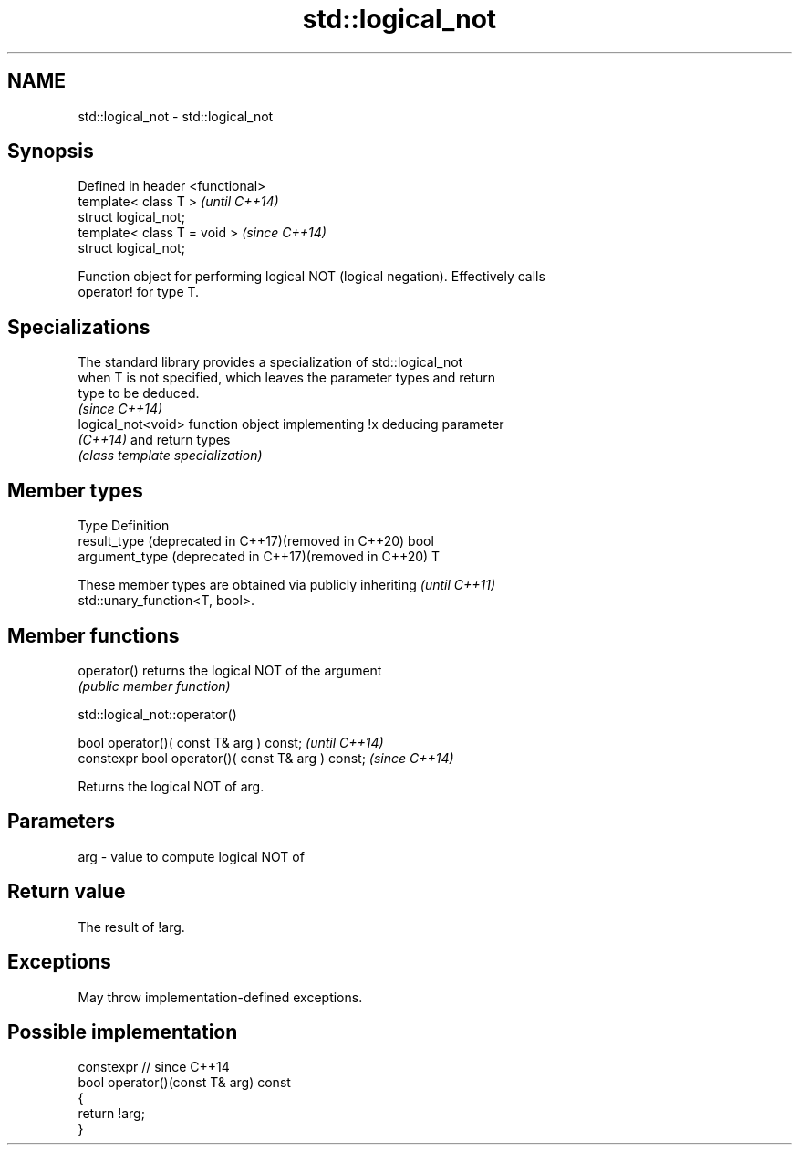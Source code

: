 .TH std::logical_not 3 "2024.06.10" "http://cppreference.com" "C++ Standard Libary"
.SH NAME
std::logical_not \- std::logical_not

.SH Synopsis
   Defined in header <functional>
   template< class T >             \fI(until C++14)\fP
   struct logical_not;
   template< class T = void >      \fI(since C++14)\fP
   struct logical_not;

   Function object for performing logical NOT (logical negation). Effectively calls
   operator! for type T.

.SH Specializations

   The standard library provides a specialization of std::logical_not
   when T is not specified, which leaves the parameter types and return
   type to be deduced.
                                                                          \fI(since C++14)\fP
   logical_not<void> function object implementing !x deducing parameter
   \fI(C++14)\fP           and return types
                     \fI(class template specialization)\fP

.SH Member types

   Type                                                  Definition
   result_type (deprecated in C++17)(removed in C++20)   bool
   argument_type (deprecated in C++17)(removed in C++20) T

   These member types are obtained via publicly inheriting                \fI(until C++11)\fP
   std::unary_function<T, bool>.

.SH Member functions

   operator() returns the logical NOT of the argument
              \fI(public member function)\fP

std::logical_not::operator()

   bool operator()( const T& arg ) const;            \fI(until C++14)\fP
   constexpr bool operator()( const T& arg ) const;  \fI(since C++14)\fP

   Returns the logical NOT of arg.

.SH Parameters

   arg - value to compute logical NOT of

.SH Return value

   The result of !arg.

.SH Exceptions

   May throw implementation-defined exceptions.

.SH Possible implementation

   constexpr // since C++14
   bool operator()(const T& arg) const
   {
       return !arg;
   }

